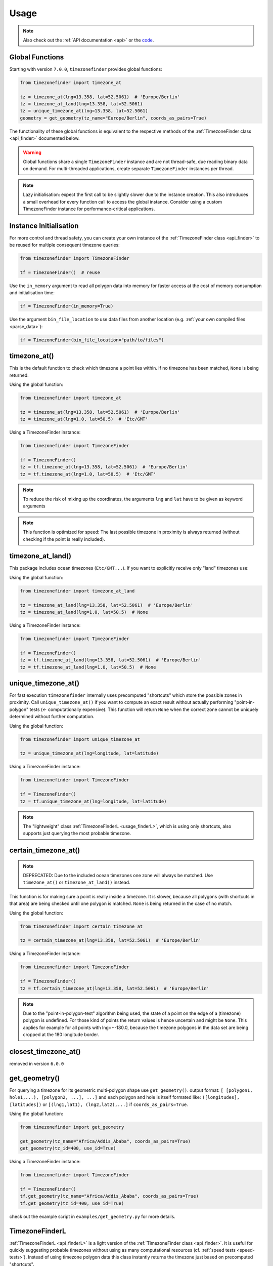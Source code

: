 .. _usage:

=====
Usage
=====

.. note::

   Also check out the :ref:`API documentation <api>` or the `code <https://github.com/jannikmi/timezonefinder>`__.


.. _global_functions:

Global Functions
---------------

Starting with version ``7.0.0``, ``timezonefinder`` provides global functions:

.. code-block:: python

    from timezonefinder import timezone_at

    tz = timezone_at(lng=13.358, lat=52.5061)  # 'Europe/Berlin'
    tz = timezone_at_land(lng=13.358, lat=52.5061)
    tz = unique_timezone_at(lng=13.358, lat=52.5061)
    geometry = get_geometry(tz_name="Europe/Berlin", coords_as_pairs=True)

The functionality of these global functions is equivalent to the respective methods of the :ref:`TimezoneFinder class <api_finder>` documented below.

.. warning::
   Global functions share a single ``TimezoneFinder`` instance and are not thread-safe, due reading binary data on demand.
   For multi-threaded applications, create separate ``TimezoneFinder`` instances per thread.


.. note::
    Lazy initialisation: expect the first call to be slightly slower due to the instance creation.
    This also introduces a small overhead for every function call to access the global instance.
    Consider using a custom TimezoneFinder instance for performance-critical applications.



.. _init:

Instance Initialisation
----------------------

For more control and thread safety, you can create your own instance of the :ref:`TimezoneFinder class <api_finder>`
to be reused for multiple consequent timezone queries:

.. code-block:: python

    from timezonefinder import TimezoneFinder

    tf = TimezoneFinder()  # reuse


Use the ``in_memory`` argument to read all polygon data into memory for faster access at the cost of memory consumption and initialisation time:

.. code-block:: python

    tf = TimezoneFinder(in_memory=True)


Use the argument ``bin_file_location`` to use data files from another location (e.g. :ref:`your own compiled files <parse_data>`):

.. code-block:: python

    tf = TimezoneFinder(bin_file_location="path/to/files")



timezone_at()
--------------

This is the default function to check which timezone a point lies within.
If no timezone has been matched, ``None`` is being returned.

Using the global function:

.. code-block:: python

    from timezonefinder import timezone_at

    tz = timezone_at(lng=13.358, lat=52.5061)  # 'Europe/Berlin'
    tz = timezone_at(lng=1.0, lat=50.5)  # 'Etc/GMT'

Using a TimezoneFinder instance:

.. code-block:: python

    from timezonefinder import TimezoneFinder

    tf = TimezoneFinder()
    tz = tf.timezone_at(lng=13.358, lat=52.5061)  # 'Europe/Berlin'
    tz = tf.timezone_at(lng=1.0, lat=50.5)  # 'Etc/GMT'

.. note::

    To reduce the risk of mixing up the coordinates, the arguments ``lng`` and ``lat`` have to be given as keyword arguments

.. note::

    This function is optimized for speed: The last possible timezone in proximity is always returned (without checking if the point is really included).



timezone_at_land()
------------------

This package includes ocean timezones (``Etc/GMT...``).
If you want to explicitly receive only "land" timezones use:

Using the global function:

.. code-block:: python

    from timezonefinder import timezone_at_land

    tz = timezone_at_land(lng=13.358, lat=52.5061)  # 'Europe/Berlin'
    tz = timezone_at_land(lng=1.0, lat=50.5)  # None

Using a TimezoneFinder instance:

.. code-block:: python

    from timezonefinder import TimezoneFinder

    tf = TimezoneFinder()
    tz = tf.timezone_at_land(lng=13.358, lat=52.5061)  # 'Europe/Berlin'
    tz = tf.timezone_at_land(lng=1.0, lat=50.5)  # None

unique_timezone_at()
--------------------

For fast execution ``timezonefinder`` internally uses precomputed "shortcuts" which store the possible zones in proximity.
Call ``unique_timezone_at()`` if you want to compute an exact result without actually performing "point-in-polygon" tests (<- computationally expensive).
This function will return ``None`` when the correct zone cannot be uniquely determined without further computation.

Using the global function:

.. code-block:: python

    from timezonefinder import unique_timezone_at

    tz = unique_timezone_at(lng=longitude, lat=latitude)

Using a TimezoneFinder instance:

.. code-block:: python

    from timezonefinder import TimezoneFinder

    tf = TimezoneFinder()
    tz = tf.unique_timezone_at(lng=longitude, lat=latitude)



.. note::
    The "lightweight" class :ref:`TimezoneFinderL <usage_finderL>`, which is using only shortcuts, also supports just querying the most probable timezone.


certain_timezone_at()
----------------------

.. note::

    DEPRECATED: Due to the included ocean timezones one zone will always be matched.
    Use ``timezone_at()`` or ``timezone_at_land()`` instead.


This function is for making sure a point is really inside a timezone. It is slower, because all polygons (with shortcuts in that area)
are being checked until one polygon is matched. ``None`` is being returned in the case of no match.

Using the global function:

.. code-block:: python

    from timezonefinder import certain_timezone_at

    tz = certain_timezone_at(lng=13.358, lat=52.5061)  # 'Europe/Berlin'

Using a TimezoneFinder instance:

.. code-block:: python

    from timezonefinder import TimezoneFinder

    tf = TimezoneFinder()
    tz = tf.certain_timezone_at(lng=13.358, lat=52.5061)  # 'Europe/Berlin'



.. note::

    Due to the "point-in-polygon-test" algorithm being used, the state of a point on the edge of a (timezone) polygon is undefined.
    For those kind of points the return values is hence uncertain and might be ``None``.
    This applies for example for all points with lng=+-180.0, because the timezone polygons in the data set are being cropped at the 180 longitude border.



closest_timezone_at()
----------------------

removed in version ``6.0.0``


get_geometry()
--------------


For querying a timezone for its geometric multi-polygon shape use ``get_geometry()``.
output format: ``[ [polygon1, hole1,...), [polygon2, ...], ...]``
and each polygon and hole is itself formated like: ``([longitudes], [latitudes])``
or ``[(lng1,lat1), (lng2,lat2),...]`` if ``coords_as_pairs=True``.

Using the global function:

.. code-block:: python

    from timezonefinder import get_geometry

    get_geometry(tz_name="Africa/Addis_Ababa", coords_as_pairs=True)
    get_geometry(tz_id=400, use_id=True)

Using a TimezoneFinder instance:

.. code-block:: python

    from timezonefinder import TimezoneFinder

    tf = TimezoneFinder()
    tf.get_geometry(tz_name="Africa/Addis_Ababa", coords_as_pairs=True)
    tf.get_geometry(tz_id=400, use_id=True)


check out the example script in ``examples/get_geometry.py`` for more details.


.. _usage_finderL:

TimezoneFinderL
---------------

:ref:`TimezoneFinderL <api_finderL>` is a light version of the :ref:`TimezoneFinder class <api_finder>`.
It is useful for quickly suggesting probable timezones without using as many computational resources (cf. :ref:`speed tests <speed-tests>`).
Instead of using timezone polygon data this class instantly returns the timezone just based on precomputed "shortcuts".

Check the (:ref:`API documentation <api_finderL>`) of ``TimezoneFinderL``.

The most probable zone in proximity can be retrieved with ``timezone_at()``:

.. code-block:: python

    from timezonefinder import TimezoneFinderL

    tf = TimezoneFinderL(in_memory=True)  # reuse

    query_points = [(13.358, 52.5061), ...]
    for lng, lat in query_points:
        tz = tf.timezone_at(lng=lng, lat=lat)  # 'Europe/Berlin'





Certain results can be retrieved with ``unique_timezone_at()``:

.. code-block:: python

    tf.unique_timezone_at(lng=13.358, lat=52.5061)  # 'Europe/Berlin'


.. note::

    If you only use ``TimezoneFinderL``, you may delete all unused timezone polygon data files in the folders ``data/boundaries`` and ``data/holes`` to obtain a truly lightweight installation (few MB).




Using vectorized input
----------------------

Check `numpy.vectorize <https://docs.scipy.org/doc/numpy/reference/generated/numpy.vectorize.html>`__
and `pandas.DataFrame.apply <https://pandas.pydata.org/pandas-docs/stable/reference/api/pandas.DataFrame.apply.html>`__



Calling timezonefinder from the command line
---------------------------------------------

A command line script is being installed as part of this package.

**Command Line Syntax**:

::

    timezonefinder [-h] [-v] [-f {0,1,2,3,4,5}] lng lat


**Example**:

::

    timezonefinder -f 4 40.5 11.7


With ``-v`` you get verbose output, without it only the timezone name is being printed.
With the argument of the flag ``-f`` one can choose between the different functions to be called:

::

    0: timezone_at() = default (uses global function)
    1: certain_timezone_at() (uses global function)
    2: removed
    3: TimezoneFinderL.timezone_at()
    4: TimezoneFinderL.timezone_at_land()
    5: timezone_at_land() (uses global function)


.. note::

    Command line usage is efficient as it uses the global functions where possible (function IDs 0, 1, and 5),
    avoiding repeated initialization of TimezoneFinder instances.
